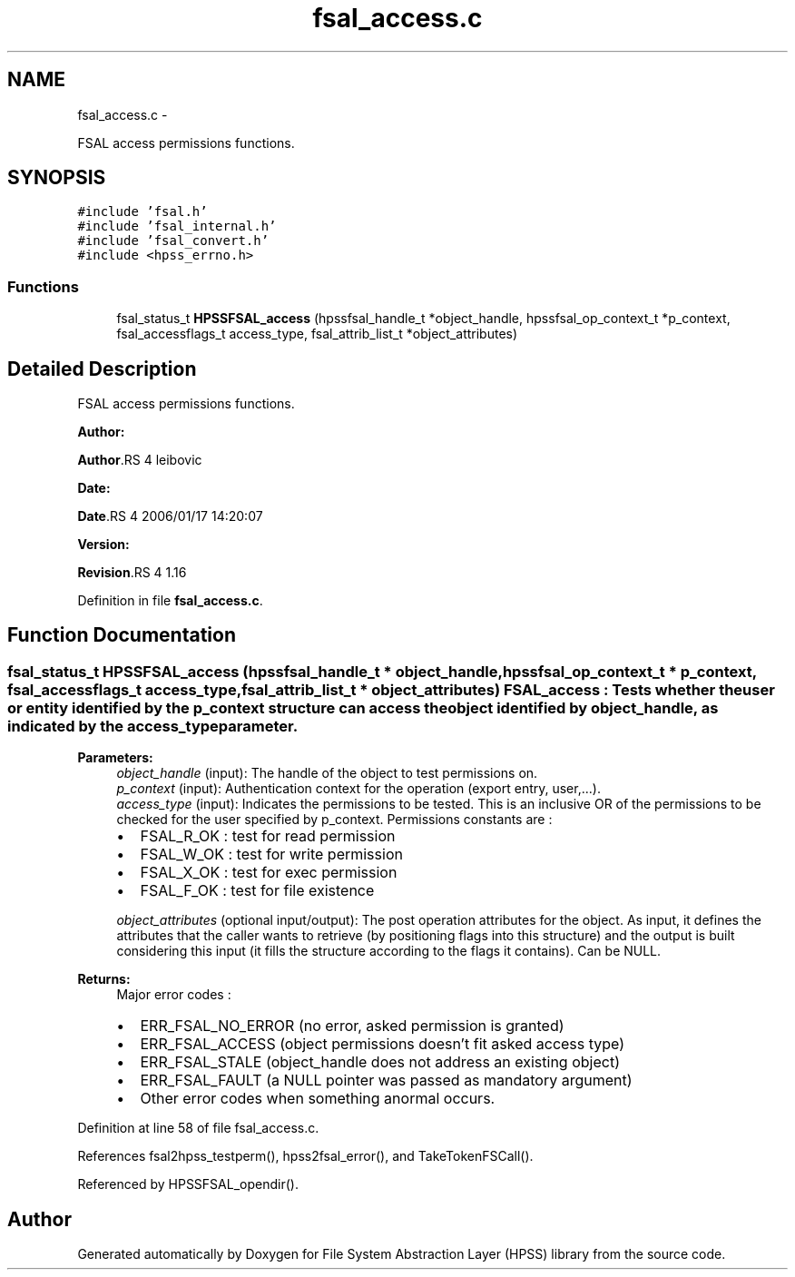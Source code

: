 .TH "fsal_access.c" 3 "15 Sep 2010" "Version 0.2" "File System Abstraction Layer (HPSS) library" \" -*- nroff -*-
.ad l
.nh
.SH NAME
fsal_access.c \- 
.PP
FSAL access permissions functions.  

.SH SYNOPSIS
.br
.PP
\fC#include 'fsal.h'\fP
.br
\fC#include 'fsal_internal.h'\fP
.br
\fC#include 'fsal_convert.h'\fP
.br
\fC#include <hpss_errno.h>\fP
.br

.SS "Functions"

.in +1c
.ti -1c
.RI "fsal_status_t \fBHPSSFSAL_access\fP (hpssfsal_handle_t *object_handle, hpssfsal_op_context_t *p_context, fsal_accessflags_t access_type, fsal_attrib_list_t *object_attributes)"
.br
.in -1c
.SH "Detailed Description"
.PP 
FSAL access permissions functions. 

\fBAuthor:\fP
.RS 4
.RE
.PP
\fBAuthor\fP.RS 4
leibovic 
.RE
.PP
\fBDate:\fP
.RS 4
.RE
.PP
\fBDate\fP.RS 4
2006/01/17 14:20:07 
.RE
.PP
\fBVersion:\fP
.RS 4
.RE
.PP
\fBRevision\fP.RS 4
1.16 
.RE
.PP

.PP
Definition in file \fBfsal_access.c\fP.
.SH "Function Documentation"
.PP 
.SS "fsal_status_t HPSSFSAL_access (hpssfsal_handle_t * object_handle, hpssfsal_op_context_t * p_context, fsal_accessflags_t access_type, fsal_attrib_list_t * object_attributes)"FSAL_access : Tests whether the user or entity identified by the p_context structure can access the object identified by object_handle, as indicated by the access_type parameter.
.PP
\fBParameters:\fP
.RS 4
\fIobject_handle\fP (input): The handle of the object to test permissions on. 
.br
\fIp_context\fP (input): Authentication context for the operation (export entry, user,...). 
.br
\fIaccess_type\fP (input): Indicates the permissions to be tested. This is an inclusive OR of the permissions to be checked for the user specified by p_context. Permissions constants are :
.IP "\(bu" 2
FSAL_R_OK : test for read permission
.IP "\(bu" 2
FSAL_W_OK : test for write permission
.IP "\(bu" 2
FSAL_X_OK : test for exec permission
.IP "\(bu" 2
FSAL_F_OK : test for file existence 
.PP
.br
\fIobject_attributes\fP (optional input/output): The post operation attributes for the object. As input, it defines the attributes that the caller wants to retrieve (by positioning flags into this structure) and the output is built considering this input (it fills the structure according to the flags it contains). Can be NULL.
.RE
.PP
\fBReturns:\fP
.RS 4
Major error codes :
.IP "\(bu" 2
ERR_FSAL_NO_ERROR (no error, asked permission is granted)
.IP "\(bu" 2
ERR_FSAL_ACCESS (object permissions doesn't fit asked access type)
.IP "\(bu" 2
ERR_FSAL_STALE (object_handle does not address an existing object)
.IP "\(bu" 2
ERR_FSAL_FAULT (a NULL pointer was passed as mandatory argument)
.IP "\(bu" 2
Other error codes when something anormal occurs. 
.PP
.RE
.PP

.PP
Definition at line 58 of file fsal_access.c.
.PP
References fsal2hpss_testperm(), hpss2fsal_error(), and TakeTokenFSCall().
.PP
Referenced by HPSSFSAL_opendir().
.SH "Author"
.PP 
Generated automatically by Doxygen for File System Abstraction Layer (HPSS) library from the source code.
